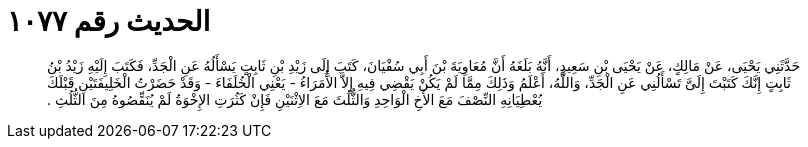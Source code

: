 
= الحديث رقم ١٠٧٧

[quote.hadith]
حَدَّثَنِي يَحْيَى، عَنْ مَالِكٍ، عَنْ يَحْيَى بْنِ سَعِيدٍ، أَنَّهُ بَلَغَهُ أَنَّ مُعَاوِيَةَ بْنَ أَبِي سُفْيَانَ، كَتَبَ إِلَى زَيْدِ بْنِ ثَابِتٍ يَسْأَلُهُ عَنِ الْجَدِّ، فَكَتَبَ إِلَيْهِ زَيْدُ بْنُ ثَابِتٍ إِنَّكَ كَتَبْتَ إِلَىَّ تَسْأَلُنِي عَنِ الْجَدِّ، وَاللَّهُ، أَعْلَمُ وَذَلِكَ مِمَّا لَمْ يَكُنْ يَقْضِي فِيهِ إِلاَّ الأُمَرَاءُ - يَعْنِي الْخُلَفَاءَ - وَقَدْ حَضَرْتُ الْخَلِيفَتَيْنِ قَبْلَكَ يُعْطِيَانِهِ النِّصْفَ مَعَ الأَخِ الْوَاحِدِ وَالثُّلُثَ مَعَ الاِثْنَيْنِ فَإِنْ كَثُرَتِ الإِخْوَةُ لَمْ يُنَقِّصُوهُ مِنَ الثُّلُثِ ‏.‏